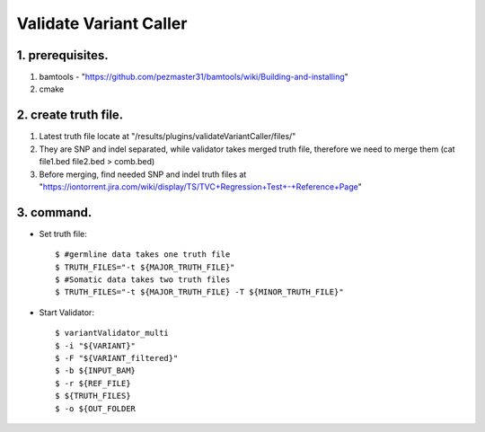 Validate Variant Caller
=============================

1. prerequisites.
-------------
1) bamtools - "https://github.com/pezmaster31/bamtools/wiki/Building-and-installing"
2) cmake


2. create truth file.
-------------
1) Latest truth file locate at "/results/plugins/validateVariantCaller/files/"
2) They are SNP and indel separated, while validator takes merged truth file, therefore we need to merge them (cat file1.bed file2.bed > comb.bed)
3) Before merging, find needed SNP and indel truth files at "https://iontorrent.jira.com/wiki/display/TS/TVC+Regression+Test+-+Reference+Page"


3. command.
-------------


-  Set truth file::

    $ #germline data takes one truth file
    $ TRUTH_FILES="-t ${MAJOR_TRUTH_FILE}"
    $ #Somatic data takes two truth files
    $ TRUTH_FILES="-t ${MAJOR_TRUTH_FILE} -T ${MINOR_TRUTH_FILE}"


-  Start Validator::

    $ variantValidator_multi 
    $ -i "${VARIANT}" 
    $ -F "${VARIANT_filtered}" 
    $ -b ${INPUT_BAM} 
    $ -r ${REF_FILE} 
    $ ${TRUTH_FILES} 
    $ -o ${OUT_FOLDER
